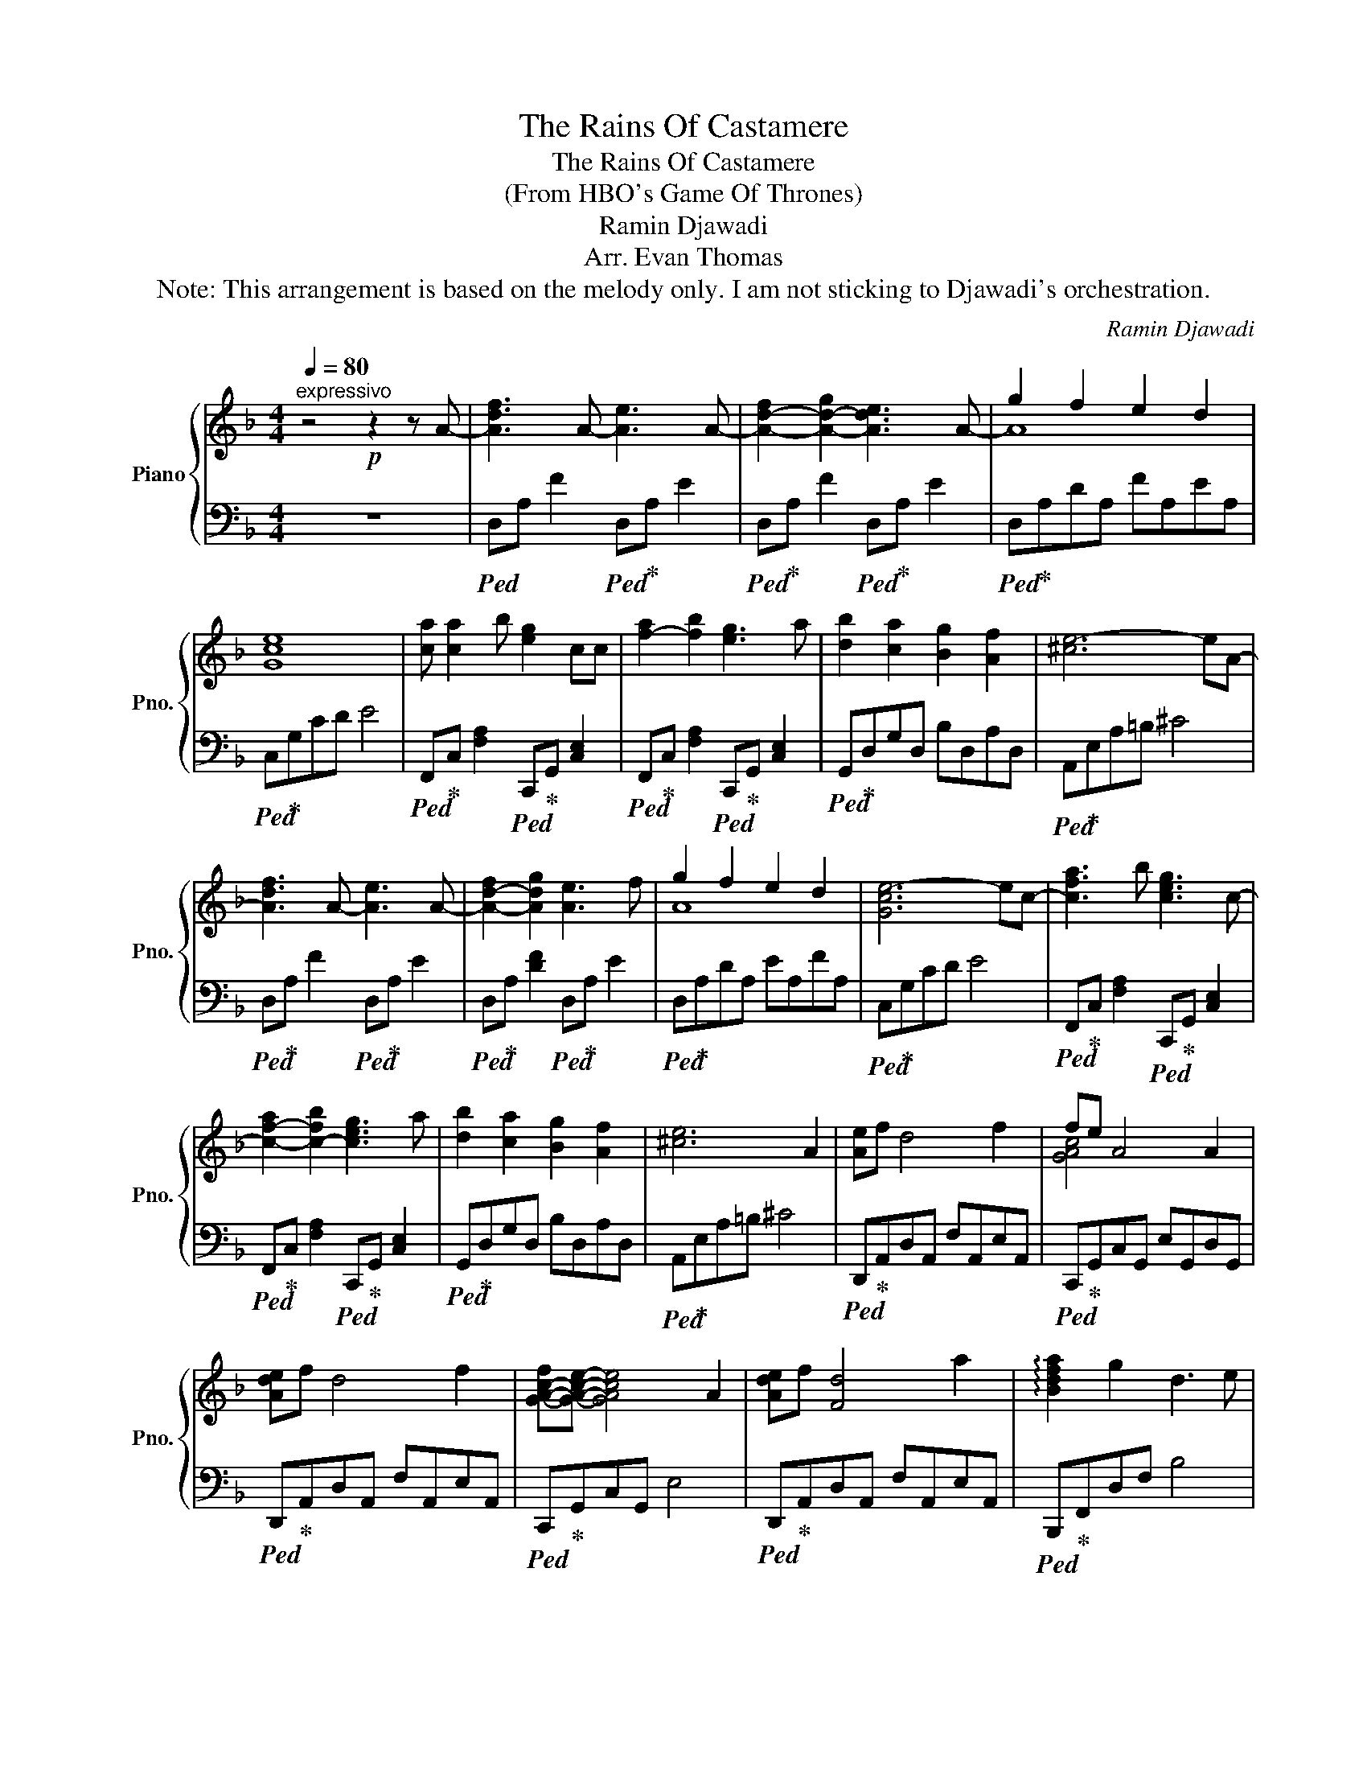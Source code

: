 X:1
T:The Rains Of Castamere
T:The Rains Of Castamere
T:(From HBO's Game Of Thrones)
T:Ramin Djawadi
T:Arr. Evan Thomas
T:Note: This arrangement is based on the melody only. I am not sticking to Djawadi's orchestration. 
C:Ramin Djawadi
Z:Arr. Evan Thomas
%%score { ( 1 3 ) | 2 }
L:1/8
Q:1/4=80
M:4/4
K:F
V:1 treble nm="Piano" snm="Pno."
V:3 treble 
V:2 bass 
V:1
"^expressivo" z4!p! z2 z A- | [Adf]3 A- [Ae]3 A- | [A-d-f]2 [A-d-g]2 [Ade]3 A- | g2 f2 e2 d2 | %4
 [Gce]8 | [ca] [ca]2 b [eg]2 cc | [f-a]2 [fb]2 [eg]3 a | [db]2 [ca]2 [Bg]2 [Af]2 | [^ce-]6 eA- | %9
 [Adf]3 A- [Ae]3 A- | [A-d-f]2 [Adg]2 [Ae]3 f | g2 f2 e2 d2 | [Gce-]6 ec- | [c-fa]3 b [ceg]3 c- | %14
 [c-f-a]2 [c-fb]2 [ceg]3 a | [db]2 [ca]2 [Bg]2 [Af]2 | [^ce]6 A2 | [Ae]f d4 f2 | fe A4 A2 | %19
 [Ade]f d4 f2 | [G-A-c-f][GAce]- [GAce]4 A2 | [Ade]f [Fd]4 a2 | !arpeggio![Bdfa]2 g2 d3 e | %23
 f3 A [^ce]3 f |!<(! [Fd]6!<)!!mf!!8va(! [ee']2 | [ef-a-e'][f-a-f'] [dfad']4 [ff']2 | %26
 [fg-c'-f'][egc'e'] [Aea]4 [Aa]2 | [ef-a-e'][f-a-f'] [dfad']4 [ff']2 | %28
 [fgc'f'][egc'e']- [egc'e']4 [Aa]2 | [efa-e'][f-a-f']"_dim." [dfad']4 [aa']2 | %30
 !arpeggio![b-d'-f'-a']2 [g-b-d'f'g']2 !fermata![dgbd']3 [ee'] |!mp! [fd'f']6 [dd']2 | %32
 [a^c'e'g'a']2 [ge'g']2 [ec'e']2 [fc'f']2 | [dfad']6"_molto rit."!p! a2 | %34
 [a-d'-e'][a-d'f'] [ad']4 a'2 | !arpeggio![b-d'f'a']2 [b-g']2 [bd']3 e' | [af']6 d'2 | %37
 [^c'-a']2 [c'-e'-g']2 [c'-e'f']2 [c'e']2 |!>(! [fd']efa d'e'f'^c''!>)! | %39
!ppp! !arpeggio![f'a'd'']8!8va)! |] %40
V:2
 z8 |!ped! D,A, F2!ped! D,!ped-up!A, E2 |!ped! D,!ped-up!A, F2!ped! D,!ped-up!A, E2 | %3
!ped! D,!ped-up!A,DA, FA,EA, |!ped! C,!ped-up!G,CD E4 | %5
!ped! F,,!ped-up!C, [F,A,]2!ped! C,,!ped-up!G,, [C,E,]2 | %6
!ped! F,,!ped-up!C, [F,A,]2!ped! C,,!ped-up!G,, [C,E,]2 |!ped! G,,!ped-up!D,G,D, B,D,A,D, | %8
!ped! A,,!ped-up!E,A,=B, ^C4 |!ped! D,!ped-up!A, F2!ped! D,!ped-up!A, E2 | %10
!ped! D,!ped-up!A, [DF]2!ped! D,!ped-up!A, E2 |!ped! D,!ped-up!A,DA, EA,FA, | %12
!ped! C,!ped-up!G,CD E4 |!ped! F,,!ped-up!C, [F,A,]2!ped! C,,!ped-up!G,, [C,E,]2 | %14
!ped! F,,!ped-up!C, [F,A,]2!ped! C,,!ped-up!G,, [C,E,]2 |!ped! G,,!ped-up!D,G,D, B,D,A,D, | %16
!ped! A,,!ped-up!E,A,=B, ^C4 |!ped! D,,!ped-up!A,,D,A,, F,A,,E,A,, | %18
!ped! C,,!ped-up!G,,C,G,, E,G,,D,G,, |!ped! D,,!ped-up!A,,D,A,, F,A,,E,A,, | %20
!ped! C,,!ped-up!G,,C,G,, E,4 |!ped! D,,!ped-up!A,,D,A,, F,A,,E,A,, | %22
!ped! B,,,!ped-up!F,,D,F, B,4 |!ped! D,,!ped-up!A,, F,2!ped! A,,!ped-up!E, ^C2 | %24
!ped! D,,!ped-up!A,,D,A,, F,A,,E,A,, |!ped! [D,,,D,,]!ped-up!A,,D,A,, F,A,,E,A,, | %26
!ped! [C,,,C,,]!ped-up!G,,C,G,, E,G,,D,G,, |!ped! [D,,,D,,]!ped-up!A,,D,A,, F,A,,E,A,, | %28
!ped! [C,,,C,,]!ped-up!G,,C,G,, E,4 |!ped! [D,,,D,,]!ped-up!A,,D,A,, F,A,,E,A,, | %30
!ped! [B,,,,B,,,]!ped-up!F,,D,F, B,4 |!ped! [D,,,D,,]!ped-up!A,,D,A,, F,A,,D,A,, | %32
!ped! [A,,,,A,,,]!ped-up!E,A,=B, ^C4 |!ped! [D,,,D,,]!ped-up!A,,F,A, D4 |[K:treble] DAdA fAeA | %35
!ped! B,!ped-up!Fdf b4 |!ped! D!ped-up!AdA fAdA |!ped! A,!ped-up!EA=B ^c4 | %38
!ped! D!ped-up!Ade fad'e' | f'8 |] %40
V:3
 x8 | x8 | x8 | A8 | x8 | x8 | x8 | x8 | x8 | x8 | x8 | A8 | x8 | x8 | x8 | x8 | x8 | x8 | %18
 [GAc]4 x4 | x8 | x8 | x8 | x8 | x8 | x6!8va(! x2 | x8 | x8 | x8 | x8 | x8 | x8 | x8 | x8 | x8 | %34
 x8 | x8 | x8 | x8 | x8 | x8!8va)! |] %40

